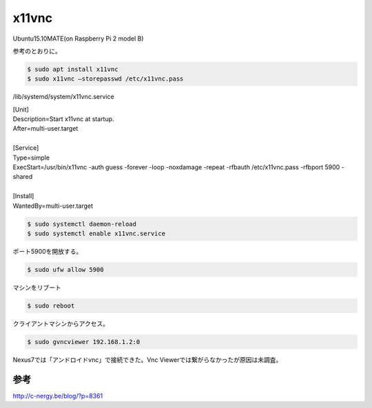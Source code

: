 .. -*- coding: utf-8; mode: rst; -*-

x11vnc
======

Ubuntu15.10MATE(on Raspberry Pi 2 model B)

参考のとおりに。

.. code-block:: bash

   $ sudo apt install x11vnc
   $ sudo x11vnc –storepasswd /etc/x11vnc.pass

/lib/systemd/system/x11vnc.service

| [Unit]
| Description=Start x11vnc at startup.
| After=multi-user.target
| 
| [Service]
| Type=simple
| ExecStart=/usr/bin/x11vnc -auth guess -forever -loop -noxdamage -repeat -rfbauth /etc/x11vnc.pass -rfbport 5900 -shared
| 
| [Install]
| WantedBy=multi-user.target

.. code-block:: bash

   $ sudo systemctl daemon-reload
   $ sudo systemctl enable x11vnc.service

ポート5900を開放する。

.. code-block:: bash

   $ sudo ufw allow 5900

マシンをリブート

.. code-block:: bash

   $ sudo reboot

クライアントマシンからアクセス。

.. code-block:: bash

   $ sudo gvncviewer 192.168.1.2:0

Nexus7では「アンドロイドvnc」で接続できた。Vnc Viewerでは繋がらなかったが原因は未調査。

参考
....

http://c-nergy.be/blog/?p=8361
